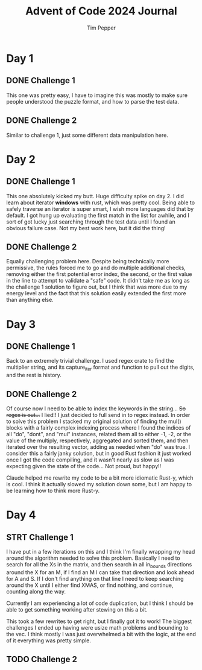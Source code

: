 #+TITLE: Advent of Code 2024 Journal
#+AUTHOR: Tim Pepper

* Day 1
** DONE Challenge 1
This one was pretty easy, I have to imagine this was mostly to make sure people understood the puzzle format, and how to parse the test data.
** DONE Challenge 2
Similar to challenge 1, just some different data manipulation here.
* Day 2
** DONE Challenge 1
This one absolutely kicked my butt. Huge difficulty spike on day 2. I did learn about iterator *windows* with rust, which was pretty cool. Being able to safely traverse an iterator is super smart, I wish more languages did that by default. I got hung up evaluating the first match in the list for awhile, and I sort of got lucky just searching through the test data until I found an obvious failure case. Not my best work here, but it did the thing!
** DONE Challenge 2
Equally challenging problem here. Despite being technically more permissive, the rules forced me to go and do multiple additional checks, removing either the first potential error index, the second, or the first value in the line to attempt to validate a "safe" code. It didn't take me as long as the challenge 1 solution to figure out, but I think that was more due to my energy level and the fact that this solution easily extended the first more than anything else.
* Day 3
** DONE Challenge 1
Back to an extremely trivial challenge. I used regex crate to find the multiplier string, and its capture_iter format and function to pull out the digits, and the rest is history.
** DONE Challenge 2
Of course now I need to be able to index the keywords in the string... +So regex is out...+ I lied!! I just decided to full send in to regex instead. In order to solve this problem I stacked my original solution of finding the mul() blocks with a fairly complex indexing process where I found the indices of all "do", "dont", and "mul" instances, related them all to either -1, -2, or the value of the multiply, respectively, aggregated and sorted them, and then iterated over the resulting vector, adding as needed when "do" was true. I consider this a fairly janky solution, but in good Rust fashion it just worked once I got the code compiling, and it wasn't nearly as slow as I was expecting given the state of the code... Not proud, but happy!!

Claude helped me rewrite my code to be a bit more idiomatic Rust-y, which is cool. I think it actually slowed my solution down some, but I am happy to be learning how to think more Rust-y.
* Day 4
** STRT Challenge 1
I have put in a few iterations on this and I think I'm finally wrapping my head around the algorithm needed to solve this problem. Basically I need to search for all the Xs in the matrix, and then search in all in_bounds directions around the X for an M, if I find an M I can take that direction and look ahead for A and S. If I don't find anything on that line I need to keep searching around the X until I either find XMAS, or find nothing, and continue, counting along the way.

Currently I am experiencing a lot of code duplication, but I think I should be able to get something working after stewing on this a bit.

This took a few rewrites to get right, but I finally got it to work! The biggest challenges I ended up having were usize math problems and bounding to the vec. I think mostly I was just overwhelmed a bit with the logic, at the end of it everything was pretty simple.
** TODO Challenge 2
